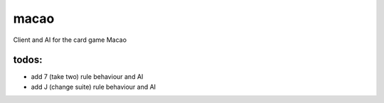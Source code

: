 macao
=====

Client and AI for the card game Macao

todos:
------

- add 7 (take two) rule behaviour and AI
- add J (change suite) rule behaviour and AI
